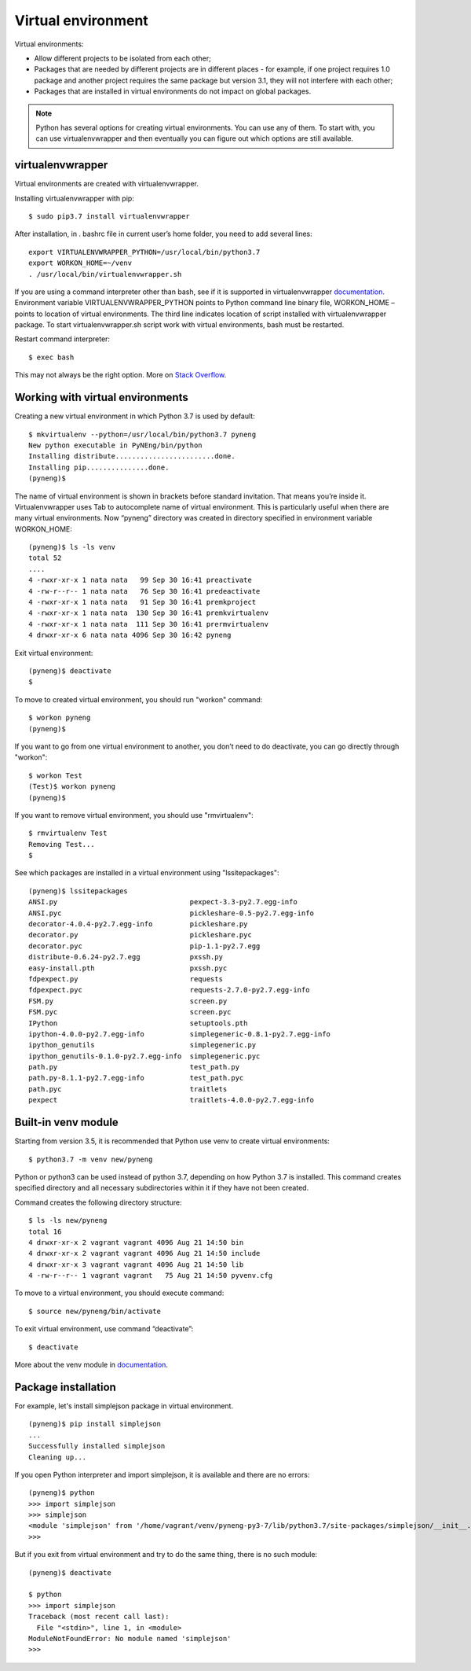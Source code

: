 Virtual environment
=====================

Virtual environments:

-  Allow different projects to be isolated from each other;
-  Packages that are needed by different projects are in different places - for example, if one project requires 1.0 package and another project requires the same package but version 3.1, they will not interfere with each other;
-  Packages that are installed in virtual environments do not impact on global packages.

.. note::
    Python has several options for creating virtual environments. You can use any of them. To start with, you can use virtualenvwrapper and then eventually you can figure out which options are still available.


virtualenvwrapper
^^^^^^^^^^^^^^^^^

Virtual environments are created with virtualenvwrapper.

Installing virtualenvwrapper with pip:

::

    $ sudo pip3.7 install virtualenvwrapper

After installation, in . bashrc file in current user’s home folder, you need to add several lines:

::

    export VIRTUALENVWRAPPER_PYTHON=/usr/local/bin/python3.7
    export WORKON_HOME=~/venv
    . /usr/local/bin/virtualenvwrapper.sh

If you are using a command interpreter other than bash, see if it is supported in virtualenvwrapper 
`documentation <http://virtualenvwrapper.readthedocs.io/en/latest/install.html>`__. Environment variable VIRTUALENVWRAPPER\_PYTHON
points to Python command line binary file, WORKON\_HOME – points to location of virtual environments. The third line indicates location of script installed with virtualenvwrapper package. To start virtualenvwrapper.sh script work with virtual environments, bash must be restarted.

Restart command interpreter:

::

    $ exec bash

This may not always be the right option. More on `Stack
Overflow <http://stackoverflow.com/questions/2518127/how-do-i-reload-bashrc-without-logging-out-and-back-in>`__.

Working with virtual environments
^^^^^^^^^^^^^^^^^^^^^^^^^^^^^^^^^

Creating a new virtual environment in which Python 3.7 is used by default:

::

    $ mkvirtualenv --python=/usr/local/bin/python3.7 pyneng
    New python executable in PyNEng/bin/python
    Installing distribute........................done.
    Installing pip...............done.
    (pyneng)$ 

The name of virtual environment is shown in brackets before standard invitation. That means you’re inside it. Virtualenvwrapper uses Tab to autocomplete name of virtual environment. This is particularly useful when there are many virtual environments. Now “pyneng” directory was created in directory specified in environment variable WORKON_HOME:

::

    (pyneng)$ ls -ls venv
    total 52
    ....
    4 -rwxr-xr-x 1 nata nata   99 Sep 30 16:41 preactivate
    4 -rw-r--r-- 1 nata nata   76 Sep 30 16:41 predeactivate
    4 -rwxr-xr-x 1 nata nata   91 Sep 30 16:41 premkproject
    4 -rwxr-xr-x 1 nata nata  130 Sep 30 16:41 premkvirtualenv
    4 -rwxr-xr-x 1 nata nata  111 Sep 30 16:41 prermvirtualenv
    4 drwxr-xr-x 6 nata nata 4096 Sep 30 16:42 pyneng

Exit virtual environment:

::

    (pyneng)$ deactivate 
    $ 

To move to created virtual environment, you should run "workon" command:

::

    $ workon pyneng
    (pyneng)$ 

If you want to go from one virtual environment to another, you don’t need to do deactivate, you can go directly through "workon":

::

    $ workon Test
    (Test)$ workon pyneng
    (pyneng)$ 

If you want to remove virtual environment, you should use "rmvirtualenv":

::

    $ rmvirtualenv Test
    Removing Test...
    $ 

See which packages are installed in a virtual environment using "lssitepackages":

::

    (pyneng)$ lssitepackages
    ANSI.py                                pexpect-3.3-py2.7.egg-info
    ANSI.pyc                               pickleshare-0.5-py2.7.egg-info
    decorator-4.0.4-py2.7.egg-info         pickleshare.py
    decorator.py                           pickleshare.pyc
    decorator.pyc                          pip-1.1-py2.7.egg
    distribute-0.6.24-py2.7.egg            pxssh.py
    easy-install.pth                       pxssh.pyc
    fdpexpect.py                           requests
    fdpexpect.pyc                          requests-2.7.0-py2.7.egg-info
    FSM.py                                 screen.py
    FSM.pyc                                screen.pyc
    IPython                                setuptools.pth
    ipython-4.0.0-py2.7.egg-info           simplegeneric-0.8.1-py2.7.egg-info
    ipython_genutils                       simplegeneric.py
    ipython_genutils-0.1.0-py2.7.egg-info  simplegeneric.pyc
    path.py                                test_path.py
    path.py-8.1.1-py2.7.egg-info           test_path.pyc
    path.pyc                               traitlets
    pexpect                                traitlets-4.0.0-py2.7.egg-info

Built-in venv module
^^^^^^^^^^^^^^^^^^^^^^

Starting from version 3.5, it is recommended that Python use venv to create virtual environments:

::

    $ python3.7 -m venv new/pyneng

Python or python3 can be used instead of python 3.7, depending on how Python 3.7 is installed. This command creates specified directory and all necessary subdirectories within it if they have not been created.

Command creates the following directory structure:

::

    $ ls -ls new/pyneng
    total 16
    4 drwxr-xr-x 2 vagrant vagrant 4096 Aug 21 14:50 bin
    4 drwxr-xr-x 2 vagrant vagrant 4096 Aug 21 14:50 include
    4 drwxr-xr-x 3 vagrant vagrant 4096 Aug 21 14:50 lib
    4 -rw-r--r-- 1 vagrant vagrant   75 Aug 21 14:50 pyvenv.cfg

To move to a virtual environment, you should execute command:

::

    $ source new/pyneng/bin/activate

To exit virtual environment, use command “deactivate”:

::

    $ deactivate

More about the venv module in
`documentation <https://docs.python.org/3/library/venv.html#module-venv>`__.

Package installation
^^^^^^^^^^^^^^^^^

For example, let's install simplejson package in virtual environment.

::

    (pyneng)$ pip install simplejson
    ...
    Successfully installed simplejson
    Cleaning up...

If you open Python interpreter and import simplejson, it is available and there are no errors:

::

    (pyneng)$ python
    >>> import simplejson
    >>> simplejson
    <module 'simplejson' from '/home/vagrant/venv/pyneng-py3-7/lib/python3.7/site-packages/simplejson/__init__.py'>
    >>>

But if you exit from virtual environment and try to do the same thing, there is no such module:

::

    (pyneng)$ deactivate 

    $ python
    >>> import simplejson
    Traceback (most recent call last):
      File "<stdin>", line 1, in <module>
    ModuleNotFoundError: No module named 'simplejson'
    >>> 

